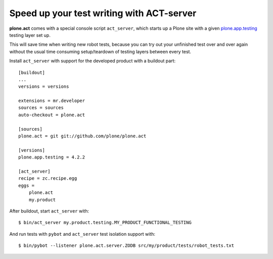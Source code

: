 Speed up your test writing with ACT-server
==========================================

**plone.act** comes with a special console script ``act_server``, which starts
up a Plone site with a given
`plone.app.testing <http://pypi.python.org/pypi/plone.app.testing/>`_
testing layer set up.

This will save time when writing new robot tests, because you can try out your
unfinished test over and over again without the usual time consuming
setup/teardown of testing layers between every test.

Install ``act_server`` with support for the developed product with a buildout
part::
    [buildout]
    ...
    versions = versions

    extensions = mr.developer
    sources = sources
    auto-checkout = plone.act

    [sources]
    plone.act = git git://github.com/plone/plone.act

    [versions]
    plone.app.testing = 4.2.2

    [act_server]
    recipe = zc.recipe.egg
    eggs =
        plone.act
        my.product

After buildout, start ``act_server`` with::

    $ bin/act_server my.product.testing.MY_PRODUCT_FUNCTIONAL_TESTING

And run tests with ``pybot`` and ``act_server`` test isolation support with::

    $ bin/pybot --listener plone.act.server.ZODB src/my/product/tests/robot_tests.txt
